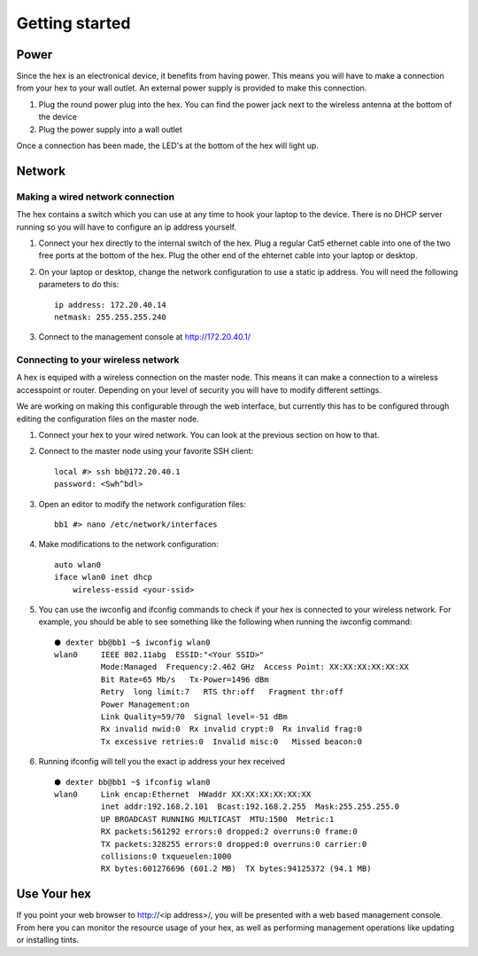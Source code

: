 Getting started
###############

Power
=======================================================================================================================
Since the hex is an electronical device, it benefits from having power. This means you will have to make a connection from your hex to your wall outlet. An external power supply is provided to make this connection.

#. Plug the round power plug into the hex. You can find the power jack next to the wireless antenna at the bottom of the device

#. Plug the power supply into a wall outlet

Once a connection has been made, the LED's at the bottom of the hex will light up.

Network
=======================================================================================================================

Making a wired network connection
-----------------------------------------------------------------------------------------------------------------------
The hex contains a switch which you can use at any time to hook your laptop to the device. There is no DHCP server running so you will have to configure an ip address yourself.

#. Connect your hex directly to the internal switch of the hex. Plug a regular Cat5 ethernet cable into one of the two free ports at the bottom of the hex. Plug the other end of the ehternet cable into your laptop or desktop.

#. On your laptop or desktop, change the network configuration to use a static ip address. You will need the following parameters to do this: ::

	ip address: 172.20.40.14
	netmask: 255.255.255.240

#. Connect to the management console at http://172.20.40.1/

Connecting to your wireless network
-----------------------------------------------------------------------------------------------------------------------
A hex is equiped with a wireless connection on the master node. This means it can make a connection to a wireless accesspoint or router. Depending on your level of security you will have to modify different settings.

We are working on making this configurable through the web interface, but currently this has to be configured through editing the configuration files on the master node.

#. Connect your hex to your wired network. You can look at the previous section on how to that.

#. Connect to the master node using your favorite SSH client: ::

	local #> ssh bb@172.20.40.1
	password: <Swh^bdl>

#. Open an editor to modify the network configuration files: ::

	bb1 #> nano /etc/network/interfaces

#. Make modifications to the network configuration: ::

    auto wlan0
    iface wlan0 inet dhcp
        wireless-essid <your-ssid>

#. You can use the iwconfig and ifconfig commands to check if your hex is connected to your wireless network. For example, you should be able to see something like the following when running the iwconfig command: ::

    ⬢ dexter bb@bb1 ~$ iwconfig wlan0
    wlan0     IEEE 802.11abg  ESSID:"<Your SSID>"
              Mode:Managed  Frequency:2.462 GHz  Access Point: XX:XX:XX:XX:XX:XX
              Bit Rate=65 Mb/s   Tx-Power=1496 dBm
              Retry  long limit:7   RTS thr:off   Fragment thr:off
              Power Management:on
              Link Quality=59/70  Signal level=-51 dBm
              Rx invalid nwid:0  Rx invalid crypt:0  Rx invalid frag:0
              Tx excessive retries:0  Invalid misc:0   Missed beacon:0

#. Running ifconfig will tell you the exact ip address your hex received ::

    ⬢ dexter bb@bb1 ~$ ifconfig wlan0
    wlan0     Link encap:Ethernet  HWaddr XX:XX:XX:XX:XX:XX
              inet addr:192.168.2.101  Bcast:192.168.2.255  Mask:255.255.255.0
              UP BROADCAST RUNNING MULTICAST  MTU:1500  Metric:1
              RX packets:561292 errors:0 dropped:2 overruns:0 frame:0
              TX packets:328255 errors:0 dropped:0 overruns:0 carrier:0
              collisions:0 txqueuelen:1000
              RX bytes:601276696 (601.2 MB)  TX bytes:94125372 (94.1 MB)

Use Your hex
=======================================================================================================================
If you point your web browser to http://<ip address>/, you will be presented with a web based management console. From here you can monitor the resource usage of your hex, as well as performing management operations like updating or installing tints.